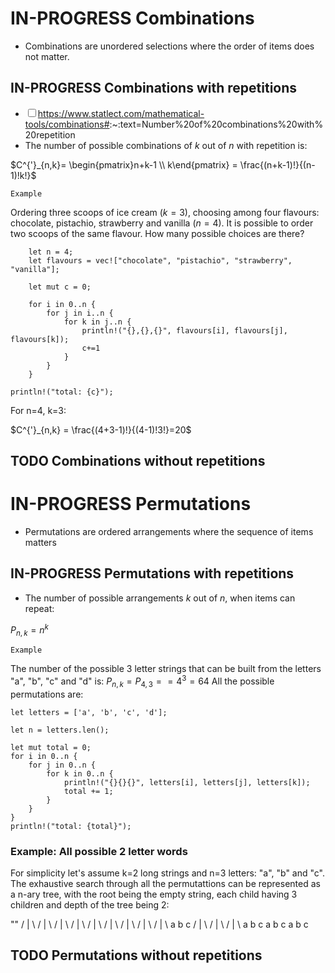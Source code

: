 * IN-PROGRESS Combinations
:PROPERTIES:
:ID:       b378a169-4180-440d-bfe0-0f4d76082fe1
:END:
- Combinations are unordered selections where the order of items does not matter.
** IN-PROGRESS Combinations with repetitions
:PROPERTIES:
:ID:       0652c4e2-a6ea-431b-a6bf-506f038e2c30
:END:
- [ ] https://www.statlect.com/mathematical-tools/combinations#:~:text=Number%20of%20combinations%20with%20repetition
- The number of possible combinations of $k$ out of $n$ with repetition is:

$C^{'}_{n,k}= \begin{pmatrix}n+k-1 \\ k\end{pmatrix} = \frac{(n+k-1)!}{(n-1)!k!}$

=Example=

Ordering three scoops of ice cream ($k=3$), choosing among four flavours: chocolate, pistachio, strawberry and vanilla ($n=4$).
It is possible to order two scoops of the same flavour. How many possible choices are there?

#+BEGIN_SRC rustic
    let n = 4;
    let flavours = vec!["chocolate", "pistachio", "strawberry", "vanilla"];

    let mut c = 0;

    for i in 0..n {
        for j in i..n {
            for k in j..n {
                println!("{},{},{}", flavours[i], flavours[j], flavours[k]);
                c+=1
            }
        }
    }

println!("total: {c}");
#+END_SRC

#+RESULTS:
#+begin_example
chocolate,chocolate,chocolate
chocolate,chocolate,pistachio
chocolate,chocolate,strawberry
chocolate,chocolate,vanilla
chocolate,pistachio,pistachio
chocolate,pistachio,strawberry
chocolate,pistachio,vanilla
chocolate,strawberry,strawberry
chocolate,strawberry,vanilla
chocolate,vanilla,vanilla
pistachio,pistachio,pistachio
pistachio,pistachio,strawberry
pistachio,pistachio,vanilla
pistachio,strawberry,strawberry
pistachio,strawberry,vanilla
pistachio,vanilla,vanilla
strawberry,strawberry,strawberry
strawberry,strawberry,vanilla
strawberry,vanilla,vanilla
vanilla,vanilla,vanilla
total: 20
#+end_example

For n=4, k=3:

$C^{'}_{n,k} = \frac{(4+3-1)!}{(4-1)!3!}=20$
** TODO Combinations without repetitions
* IN-PROGRESS Permutations
:PROPERTIES:
:ID:       9da0961e-0868-45e1-a4a8-da79e0d8d87a
:END:
- Permutations are ordered arrangements where the sequence of items matters
** IN-PROGRESS Permutations with repetitions
:PROPERTIES:
:ID:       a55507c5-7035-4b0d-99f1-c9cc94217e10
:END:
- The number of possible arrangements $k$ out of $n$, when items can repeat:

$P_{n,k}=n^{k}$

=Example=

The number of the possible 3 letter strings that can be built from the letters "a", "b", "c" and "d" is:
$P_{n,k}=P_{4,3}==4^3=64$
All the possible permutations are:

#+BEGIN_SRC rustic
let letters = ['a', 'b', 'c', 'd'];

let n = letters.len();

let mut total = 0;
for i in 0..n {
    for j in 0..n {
        for k in 0..n {
            println!("{}{}{}", letters[i], letters[j], letters[k]);
            total += 1;
        }
    }
}
println!("total: {total}");
#+END_SRC

#+RESULTS:
#+begin_example
aaa
aab
aac
aad
aba
abb
abc
abd
aca
acb
acc
acd
ada
adb
adc
add
baa
bab
bac
bad
bba
bbb
bbc
bbd
bca
bcb
bcc
bcd
bda
bdb
bdc
bdd
caa
cab
cac
cad
cba
cbb
cbc
cbd
cca
ccb
ccc
ccd
cda
cdb
cdc
cdd
daa
dab
dac
dad
dba
dbb
dbc
dbd
dca
dcb
dcc
dcd
dda
ddb
ddc
ddd
total: 64
#+end_example

*** Example: All possible 2 letter words
:PROPERTIES:
:ID:       179ea8a5-f539-4055-8819-e998ca3138e5
:END:

For simplicity let's assume k=2 long strings and n=3 letters: "a", "b" and "c".
The exhaustive search through all the permutattions can be represented as a n-ary tree, with the root being the empty string, each child having 3 children and depth of the tree being 2:

              ""
            / |  \
           /  |   \
          /   |    \
         /    |     \
        /     |      \
       /      |       \
      /       |        \
     /        |         \
    /         |          \
   a          b           c
 / | \     /  | \       / | \
a  b  c    a  b  c     a  b  c
** TODO Permutations without repetitions
:PROPERTIES:
:ID:       f9cc2064-0225-47e7-ade0-70ad721622f7
:END:
